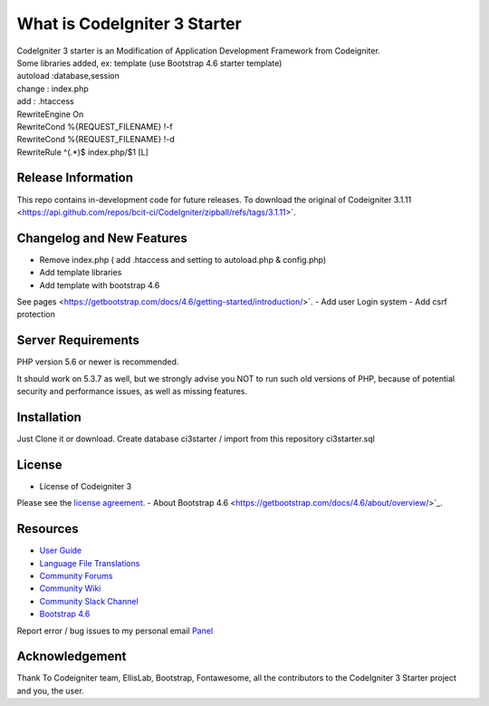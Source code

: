 ##############################
What is CodeIgniter 3 Starter
##############################

| CodeIgniter 3 starter is an Modification of Application Development Framework from Codeigniter.
| Some libraries added, ex: template (use Bootstrap 4.6 starter template)  
| autoload :database,session
| change : index.php
| add : .htaccess

| RewriteEngine On\
| RewriteCond %{REQUEST_FILENAME} !-f
| RewriteCond %{REQUEST_FILENAME} !-d
| RewriteRule ^(.*)$ index.php/$1 [L]


*******************
Release Information
*******************

This repo contains in-development code for future releases. To download the
original  of Codeigniter 3.1.11
<https://api.github.com/repos/bcit-ci/CodeIgniter/zipball/refs/tags/3.1.11>`.

**************************
Changelog and New Features
**************************

- Remove index.php ( add .htaccess and setting to autoload.php & config.php)
- Add template libraries
- Add template with bootstrap 4.6
See pages <https://getbootstrap.com/docs/4.6/getting-started/introduction/>`.
- Add user Login system
- Add csrf protection


*******************
Server Requirements
*******************

PHP version 5.6 or newer is recommended.

It should work on 5.3.7 as well, but we strongly advise you NOT to run
such old versions of PHP, because of potential security and performance
issues, as well as missing features.

************
Installation
************

Just Clone it or download.
Create database ci3starter / import from this repository ci3starter.sql

*******
License
*******
- License of Codeigniter 3 ::
Please see the `license
agreement <https://github.com/bcit-ci/CodeIgniter/blob/develop/user_guide_src/source/license.rst>`_.
- About Bootstrap 4.6
<https://getbootstrap.com/docs/4.6/about/overview/>`_.

*********
Resources
*********

-  `User Guide <https://codeigniter.com/docs>`_
-  `Language File Translations <https://github.com/bcit-ci/codeigniter3-translations>`_
-  `Community Forums <http://forum.codeigniter.com/>`_
-  `Community Wiki <https://github.com/bcit-ci/CodeIgniter/wiki>`_
-  `Community Slack Channel <https://codeigniterchat.slack.com>`_
-  `Bootstrap 4.6 <https://getbootstrap.com/docs/4.6/getting-started/introduction/>`_


Report error / bug issues to my personal email `Panel <mailto:ardiansyah0293@gmail.com>`_

***************
Acknowledgement
***************

Thank To Codeigniter team, EllisLab, Bootstrap, Fontawesome, all the
contributors to the CodeIgniter 3 Starter project and you, the user.

